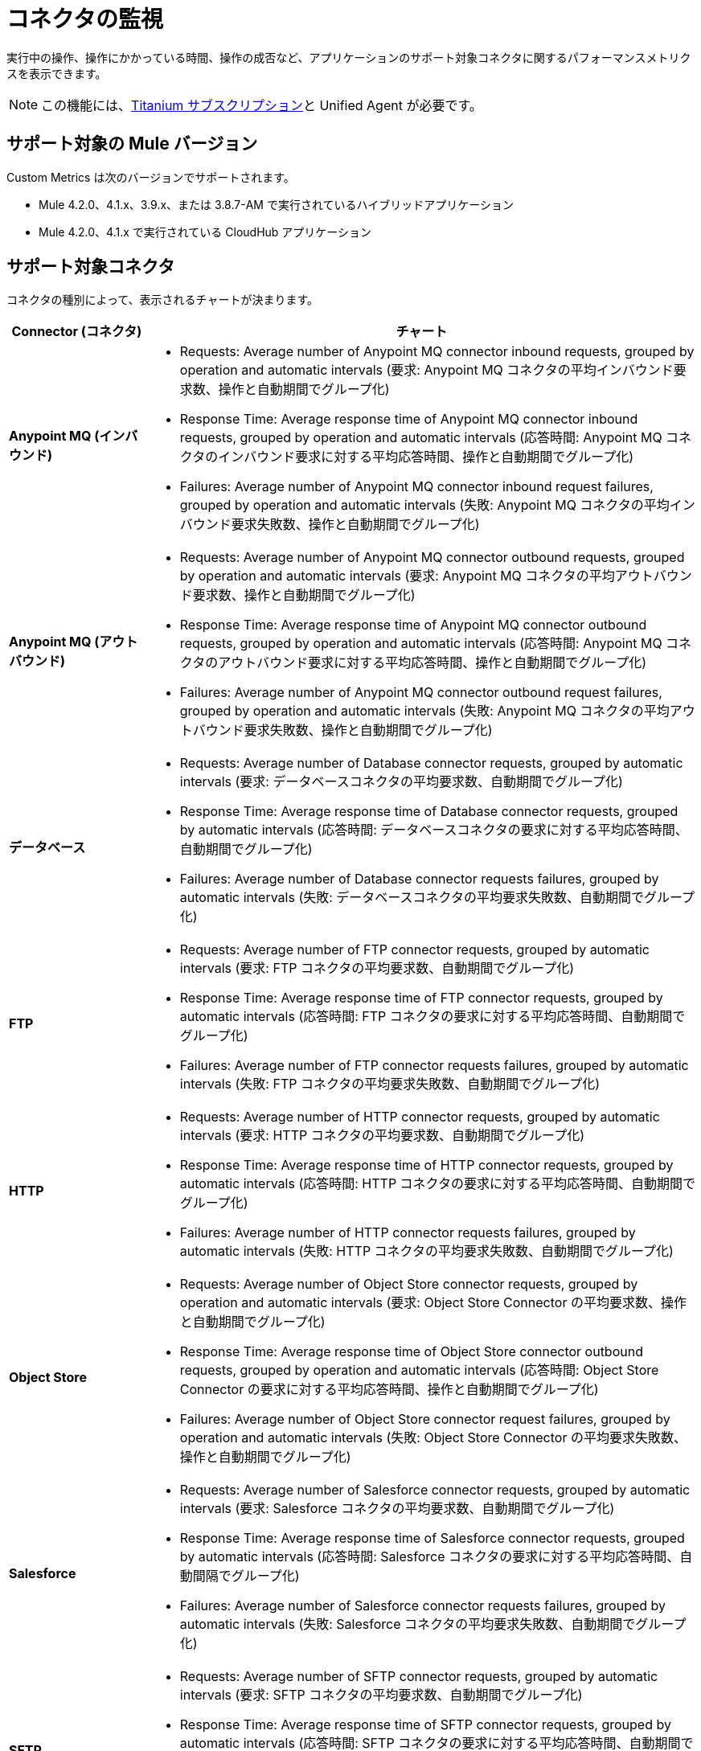 = コネクタの監視

実行中の操作、操作にかかっている時間、操作の成否など、アプリケーションのサポート対象コネクタに関するパフォーマンスメトリクスを表示できます。

[NOTE]
この機能には、&#8203;https://www.mulesoft.com/anypoint-pricing[Titanium サブスクリプション]と Unified Agent が必要です。

== サポート対象の Mule バージョン

Custom Metrics は次のバージョンでサポートされます。

* Mule 4.2.0、4.1.x、3.9.x、または 3.8.7-AM で実行されているハイブリッドアプリケーション
* Mule 4.2.0、4.1.x で実行されている CloudHub アプリケーション


== サポート対象コネクタ

コネクタの種別によって、表示されるチャートが決まります。 

[%header,cols="1,4"]
|===
| Connector (コネクタ) | チャート
|​*Anypoint MQ (インバウンド)*​ a|

* Requests: Average number of Anypoint MQ connector inbound requests, grouped by operation and automatic intervals (要求: Anypoint MQ コネクタの平均インバウンド要求数、操作と自動期間でグループ化)
* Response Time: Average response time of Anypoint MQ connector inbound requests, grouped by operation and automatic intervals (応答時間: Anypoint MQ コネクタのインバウンド要求に対する平均応答時間、操作と自動期間でグループ化)
* Failures: Average number of Anypoint MQ connector inbound request failures, grouped by operation and automatic intervals (失敗: Anypoint MQ コネクタの平均インバウンド要求失敗数、操作と自動期間でグループ化)
|​*Anypoint MQ (アウトバウンド)*​ a|

* Requests: Average number of Anypoint MQ connector outbound requests, grouped by operation and automatic intervals (要求: Anypoint MQ コネクタの平均アウトバウンド要求数、操作と自動期間でグループ化)
* Response Time: Average response time of Anypoint MQ connector outbound requests, grouped by operation and automatic intervals (応答時間: Anypoint MQ コネクタのアウトバウンド要求に対する平均応答時間、操作と自動期間でグループ化)
* Failures: Average number of Anypoint MQ connector outbound request failures, grouped by operation and automatic intervals (失敗: Anypoint MQ コネクタの平均アウトバウンド要求失敗数、操作と自動期間でグループ化)
|​*データベース*​ a|

* Requests: Average number of Database connector requests, grouped by automatic intervals (要求: データベースコネクタの平均要求数、自動期間でグループ化)
* Response Time: Average response time of Database connector requests, grouped by automatic intervals (応答時間: データベースコネクタの要求に対する平均応答時間、自動期間でグループ化)
* Failures: Average number of Database connector requests failures, grouped by automatic intervals (失敗: データベースコネクタの平均要求失敗数、自動期間でグループ化)
|​*FTP*​ a|

* Requests: Average number of FTP connector requests, grouped by automatic intervals (要求: FTP コネクタの平均要求数、自動期間でグループ化)
* Response Time: Average response time of FTP connector requests, grouped by automatic intervals (応答時間: FTP コネクタの要求に対する平均応答時間、自動期間でグループ化)
* Failures: Average number of FTP connector requests failures, grouped by automatic intervals (失敗: FTP コネクタの平均要求失敗数、自動期間でグループ化)
|​*HTTP*​ a|

* Requests: Average number of HTTP connector requests, grouped by automatic intervals (要求: HTTP コネクタの平均要求数、自動期間でグループ化)
* Response Time: Average response time of HTTP connector requests, grouped by automatic intervals (応答時間: HTTP コネクタの要求に対する平均応答時間、自動期間でグループ化)
* Failures: Average number of HTTP connector requests failures, grouped by automatic intervals (失敗: HTTP コネクタの平均要求失敗数、自動期間でグループ化)
|​*Object Store*​ a|

* Requests: Average number of Object Store connector requests, grouped by operation and automatic intervals (要求: Object Store Connector の平均要求数、操作と自動期間でグループ化)
* Response Time: Average response time of Object Store connector outbound requests, grouped by operation and automatic intervals (応答時間: Object Store Connector の要求に対する平均応答時間、操作と自動期間でグループ化)
* Failures: Average number of Object Store connector request failures, grouped by operation and automatic intervals (失敗: Object Store Connector の平均要求失敗数、操作と自動期間でグループ化)
|​*Salesforce*​ a|

* Requests: Average number of Salesforce connector requests, grouped by automatic intervals (要求: Salesforce コネクタの平均要求数、自動期間でグループ化)
* Response Time: Average response time of Salesforce connector requests, grouped by automatic intervals (応答時間: Salesforce コネクタの要求に対する平均応答時間、自動間隔でグループ化)
* Failures: Average number of Salesforce connector requests failures, grouped by automatic intervals (失敗: Salesforce コネクタの平均要求失敗数、自動期間でグループ化)
|​*SFTP*​ a|

* Requests: Average number of SFTP connector requests, grouped by automatic intervals (要求: SFTP コネクタの平均要求数、自動期間でグループ化)
* Response Time: Average response time of SFTP connector requests, grouped by automatic intervals (応答時間: SFTP コネクタの要求に対する平均応答時間、自動期間でグループ化)
* Failures: Average number of SFTP connector requests failures, grouped by automatic intervals (失敗: SFTP コネクタの平均要求失敗数、自動期間でグループ化)
|​*SMTP*​ a|

* Requests: Average number of SMTP connector requests, grouped by automatic intervals (要求: SMTP コネクタの平均要求数、自動期間でグループ化)
* Response Time: Average response time of SMTP connector requests, grouped by automatic intervals (応答時間: SMTP コネクタの要求に対する平均応答時間、自動期間でグループ化)
* Failures: Average number of SMTP connector requests failures, grouped by automatic intervals (失敗: SMTP コネクタの平均要求失敗数、自動期間でグループ化)
|​*Web サービス*​ a|

* Requests: Average number of Web Services connector requests, grouped by automatic intervals (要求: Web サービスコネクタの平均要求数、自動期間でグループ化)
* Response Time: Average response time of Web Services connector requests, grouped by automatic intervals (応答時間: Web サービスコネクタの要求に対する平均応答時間、自動期間でグループ化)
* Failures: Average number of Web Services connector requests failures, grouped by automatic intervals (失敗: Web サービスコネクタの平均要求失敗数、自動期間でグループ化)
|​*Other (その他)*​ a|

コネクタ種別「Other」(その他) は、このテーブルで指定されていないすべてのコネクタです。

* Requests: Average number of requests of connectors of type Other, grouped by automatic intervals (要求: その他種別のコネクタの平均要求数、自動期間でグループ化)
* Response Time: Average response time of requests of connectors of type Other, grouped by automatic intervals (応答時間: その他種別のコネクタの要求に対する平均応答時間、自動期間でグループ化)
* Failures: Average number of request failures of other types of connectors, grouped by automatic intervals (失敗: その他種別のコネクタの平均要求失敗数、自動期間でグループ化)
|===


== コネクタ監視へのアクセス

. Anypoint Platform にサインインし、​*[Anypoint Monitoring]*​ に移動します。
. 環境とリソース名を選択し、​*[View (表示)]*​ をクリックします。 +
パフォーマンス情報を表示するには、選択したリソースにサポート対象のコネクタがデータと一緒に含まれている必要があります。
. ​*[Built-in dashboards (組み込みダッシュボード)]*​ ページで、​*[Connectors (コネクタ)]*​ をクリックします。 +
​*[Connectors (コネクタ)]*​ タブが表示されない場合は、Anypoint Platform の Titanium サブスクリプションがあることと、選択したアプリケーションがサポート対象バージョンの Mule で実行されていることを確認してください。 +
​*[Connectors (コネクタ)]*​ ページには、コネクタのメトリクスが表示されます。

image:monitoring-connector-dashboard.png[]
